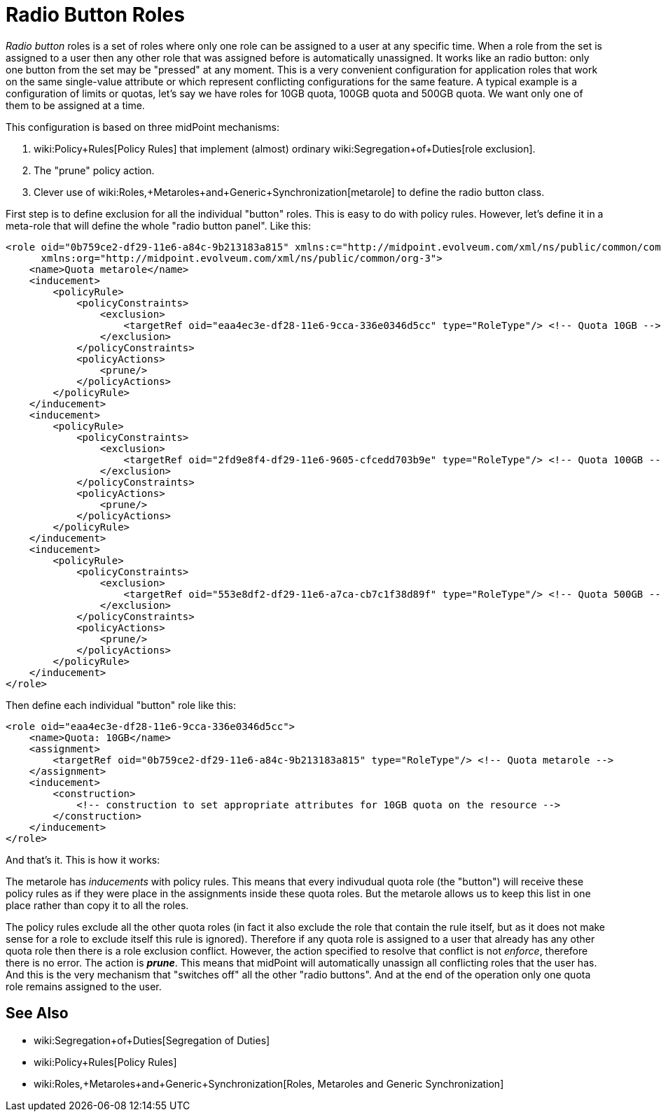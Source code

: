 = Radio Button Roles
:page-wiki-name: Radio Button Roles
:page-wiki-id: 24085107
:page-wiki-metadata-create-user: semancik
:page-wiki-metadata-create-date: 2017-01-23T16:24:58.134+01:00
:page-wiki-metadata-modify-user: vix
:page-wiki-metadata-modify-date: 2019-10-10T11:23:19.896+02:00
:page-since: "3.6"
:page-upkeep-status: yellow

_Radio button_ roles is a set of roles where only one role can be assigned to a user at any specific time.
When a role from the set is assigned to a user then any other role that was assigned before is automatically unassigned.
It works like an radio button: only one button from the set may be "pressed" at any moment.
This is a very convenient configuration for application roles that work on the same single-value attribute or which represent conflicting configurations for the same feature.
A typical example is a configuration of limits or quotas, let's say we have roles for 10GB quota, 100GB quota and 500GB quota.
We want only one of them to be assigned at a time.

This configuration is based on three midPoint mechanisms:

. wiki:Policy+Rules[Policy Rules] that implement (almost) ordinary wiki:Segregation+of+Duties[role exclusion].

. The "prune" policy action.

. Clever use of wiki:Roles,+Metaroles+and+Generic+Synchronization[metarole] to define the radio button class.

First step is to define exclusion for all the individual "button" roles.
This is easy to do with policy rules.
However, let's define it in a meta-role that will define the whole "radio button panel".
Like this:

[source,xml]
----
<role oid="0b759ce2-df29-11e6-a84c-9b213183a815" xmlns:c="http://midpoint.evolveum.com/xml/ns/public/common/common-3"
      xmlns:org="http://midpoint.evolveum.com/xml/ns/public/common/org-3">
    <name>Quota metarole</name>
    <inducement>
        <policyRule>
            <policyConstraints>
                <exclusion>
                    <targetRef oid="eaa4ec3e-df28-11e6-9cca-336e0346d5cc" type="RoleType"/> <!-- Quota 10GB -->
                </exclusion>
            </policyConstraints>
            <policyActions>
                <prune/>
            </policyActions>
        </policyRule>
    </inducement>
    <inducement>
        <policyRule>
            <policyConstraints>
                <exclusion>
                    <targetRef oid="2fd9e8f4-df29-11e6-9605-cfcedd703b9e" type="RoleType"/> <!-- Quota 100GB -->
                </exclusion>
            </policyConstraints>
            <policyActions>
                <prune/>
            </policyActions>
        </policyRule>
    </inducement>
    <inducement>
        <policyRule>
            <policyConstraints>
                <exclusion>
                    <targetRef oid="553e8df2-df29-11e6-a7ca-cb7c1f38d89f" type="RoleType"/> <!-- Quota 500GB -->
                </exclusion>
            </policyConstraints>
            <policyActions>
                <prune/>
            </policyActions>
        </policyRule>
    </inducement>
</role>
----

Then define each individual "button" role like this:

[source,xml]
----
<role oid="eaa4ec3e-df28-11e6-9cca-336e0346d5cc">
    <name>Quota: 10GB</name>
    <assignment>
        <targetRef oid="0b759ce2-df29-11e6-a84c-9b213183a815" type="RoleType"/> <!-- Quota metarole -->
    </assignment>
    <inducement>
        <construction>
            <!-- construction to set appropriate attributes for 10GB quota on the resource -->
        </construction>
    </inducement>
</role>
----

And that's it.
This is how it works:

The metarole has _inducements_ with policy rules.
This means that every indivudual quota role (the "button") will receive these policy rules as if they were place in the assignments inside these quota roles.
But the metarole allows us to keep this list in one place rather than copy it to all the roles.

The policy rules exclude all the other quota roles (in fact it also exclude the role that contain the rule itself, but as it does not make sense for a role to exclude itself this rule is ignored).
Therefore if any quota role is assigned to a user that already has any other quota role then there is a role exclusion conflict.
However, the action specified to resolve that conflict is not _enforce_, therefore there is no error.
The action is *_prune_*. This means that midPoint will automatically unassign all conflicting roles that the user has.
And this is the very mechanism that "switches off" all the other "radio buttons".
And at the end of the operation only one quota role remains assigned to the user.


== See Also

* wiki:Segregation+of+Duties[Segregation of Duties]

* wiki:Policy+Rules[Policy Rules]

* wiki:Roles,+Metaroles+and+Generic+Synchronization[Roles, Metaroles and Generic Synchronization]
